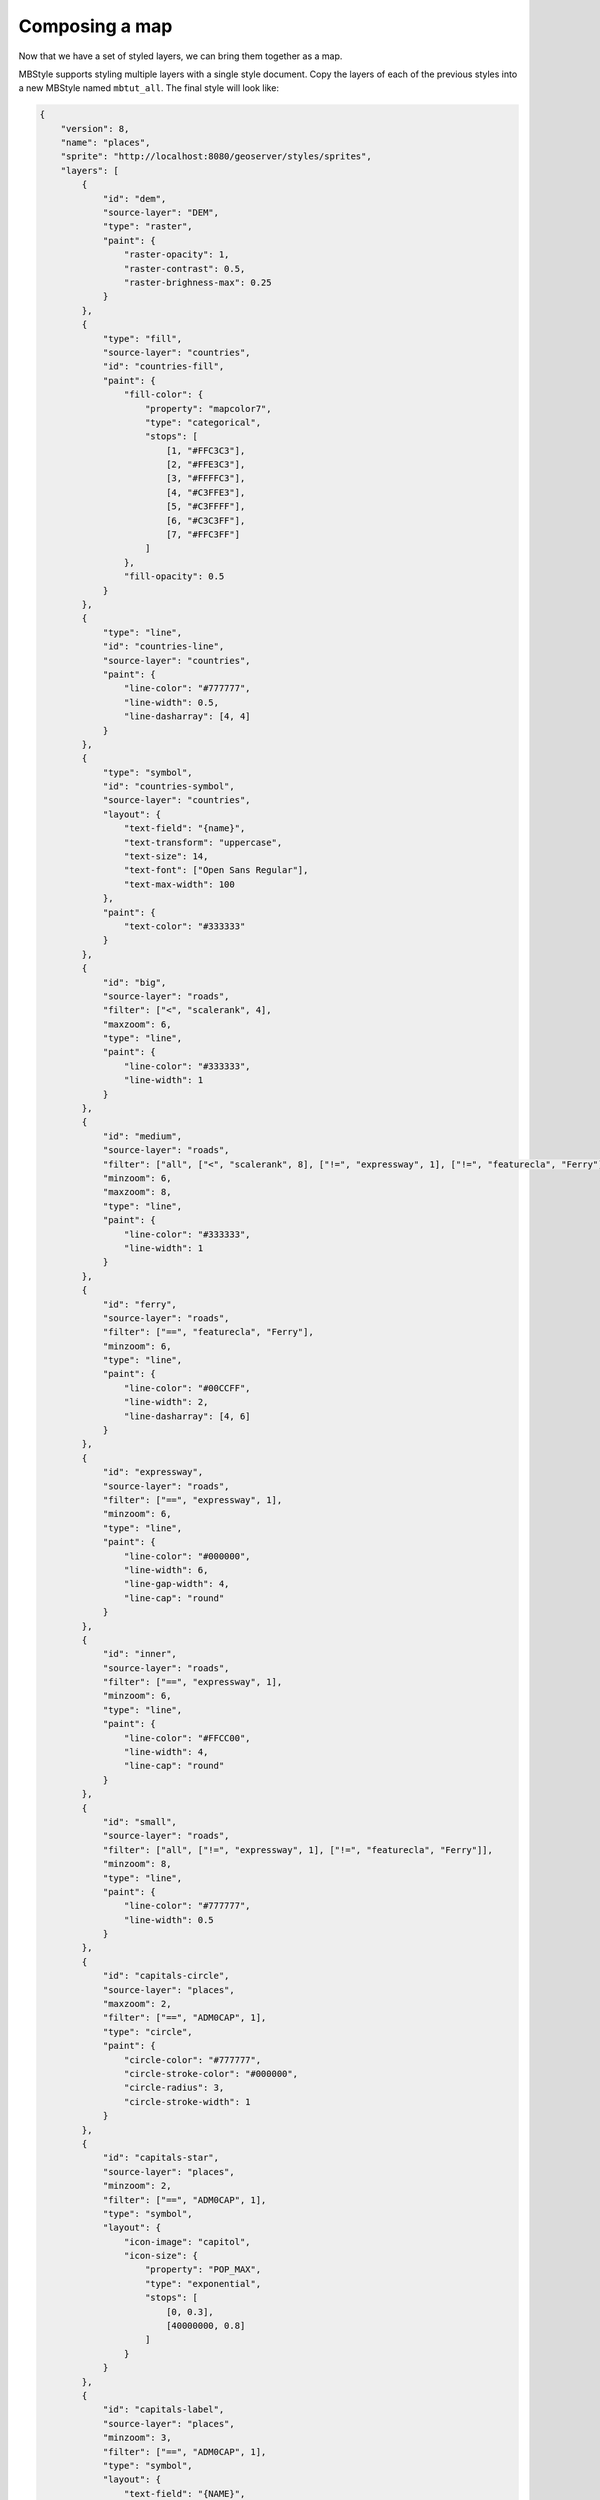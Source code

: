 .. _cartography.mbstyle.tutorial.map:

Composing a map
===============

Now that we have a set of styled layers, we can bring them together as a map.

MBStyle supports styling multiple layers with a single style document. Copy the layers of each of the previous styles into a new MBStyle named ``mbtut_all``. The final style will look like: 

.. code-block:: json

    {
        "version": 8,
        "name": "places",
        "sprite": "http://localhost:8080/geoserver/styles/sprites",
        "layers": [
            {
                "id": "dem",
                "source-layer": "DEM",
                "type": "raster",
                "paint": {
                    "raster-opacity": 1,
                    "raster-contrast": 0.5,
                    "raster-brighness-max": 0.25
                }
            },
            {
                "type": "fill",
                "source-layer": "countries",
                "id": "countries-fill",
                "paint": {
                    "fill-color": {
                        "property": "mapcolor7",
                        "type": "categorical",
                        "stops": [
                            [1, "#FFC3C3"], 
                            [2, "#FFE3C3"],
                            [3, "#FFFFC3"], 
                            [4, "#C3FFE3"],
                            [5, "#C3FFFF"], 
                            [6, "#C3C3FF"],
                            [7, "#FFC3FF"]
                        ]
                    },
                    "fill-opacity": 0.5
                }
            },
            {
                "type": "line",
                "id": "countries-line",
                "source-layer": "countries",
                "paint": {
                    "line-color": "#777777",
                    "line-width": 0.5,
                    "line-dasharray": [4, 4]
                }
            },
            {
                "type": "symbol",
                "id": "countries-symbol",
                "source-layer": "countries",
                "layout": {
                    "text-field": "{name}",
                    "text-transform": "uppercase",
                    "text-size": 14,
                    "text-font": ["Open Sans Regular"],
                    "text-max-width": 100
                },
                "paint": {
                    "text-color": "#333333"
                }
            },
            {
                "id": "big",
                "source-layer": "roads",
                "filter": ["<", "scalerank", 4],
                "maxzoom": 6,
                "type": "line",
                "paint": {
                    "line-color": "#333333",
                    "line-width": 1
                }
            },
            {
                "id": "medium",
                "source-layer": "roads",
                "filter": ["all", ["<", "scalerank", 8], ["!=", "expressway", 1], ["!=", "featurecla", "Ferry"]],
                "minzoom": 6,
                "maxzoom": 8,
                "type": "line",
                "paint": {
                    "line-color": "#333333",
                    "line-width": 1
                }
            },
            {
                "id": "ferry",
                "source-layer": "roads",
                "filter": ["==", "featurecla", "Ferry"],
                "minzoom": 6,
                "type": "line",
                "paint": {
                    "line-color": "#00CCFF",
                    "line-width": 2,
                    "line-dasharray": [4, 6]
                }
            },
            {
                "id": "expressway",
                "source-layer": "roads",
                "filter": ["==", "expressway", 1],
                "minzoom": 6,
                "type": "line",
                "paint": {
                    "line-color": "#000000",
                    "line-width": 6,
                    "line-gap-width": 4,
                    "line-cap": "round"
                }
            },
            {
                "id": "inner",
                "source-layer": "roads",
                "filter": ["==", "expressway", 1],
                "minzoom": 6,
                "type": "line",
                "paint": {
                    "line-color": "#FFCC00",
                    "line-width": 4,
                    "line-cap": "round"
                }
            },
            {
                "id": "small",
                "source-layer": "roads",
                "filter": ["all", ["!=", "expressway", 1], ["!=", "featurecla", "Ferry"]],
                "minzoom": 8,
                "type": "line",
                "paint": {
                    "line-color": "#777777",
                    "line-width": 0.5
                }
            },
            {
                "id": "capitals-circle",
                "source-layer": "places",
                "maxzoom": 2,
                "filter": ["==", "ADM0CAP", 1],
                "type": "circle",
                "paint": {
                    "circle-color": "#777777",
                    "circle-stroke-color": "#000000",
                    "circle-radius": 3,
                    "circle-stroke-width": 1
                }
            },
            {
                "id": "capitals-star",
                "source-layer": "places",
                "minzoom": 2,
                "filter": ["==", "ADM0CAP", 1],
                "type": "symbol",
                "layout": {
                    "icon-image": "capitol",
                    "icon-size": {
                        "property": "POP_MAX",
                        "type": "exponential",
                        "stops": [
                            [0, 0.3],
                            [40000000, 0.8]
                        ]
                    }
                }
            },
            {
                "id": "capitals-label",
                "source-layer": "places",
                "minzoom": 3,
                "filter": ["==", "ADM0CAP", 1],
                "type": "symbol",
                "layout": {
                    "text-field": "{NAME}",
                    "text-anchor": "bottom-left",
                    "text-offset": [3,2],
                }
            },
            {
                "id": "places-circle",
                "source-layer": "places",
                "minzoom": 2,
                "filter": ["!=", "ADM0CAP", 1],
                "type": "circle",
                "paint": {
                    "circle-color": "#777777",
                    "circle-stroke-color": "#000000",
                    "circle-radius": {
                        "property": "POP_MAX",
                        "type": "exponential",
                        "stops": [
                            [0, 2],
                            [40000000, 5]
                        ]
                    },
                    "circle-stroke-width": 1
                }
            },
            {
                "id": "places-label",
                "source-layer": "places",
                "minzoom": 4,
                "filter": ["!=", "ADM0CAP", 1],
                "type": "symbol",
                "layout": {
                    "text-field": "{NAME}",
                    "text-anchor": "bottom-left",
                    "text-offset": [3,2]
                }
            }
        ]
    }

Normally, styles are associated with a layer and rendered together with that layer. In order to expose this multi-layer style, create a new layer group in geoserver named ``tutorial``. Under the layer list of this layer group, click ``Add Style group`` and select the ``mbtut_all`` style. You can now preview the map from the GeoServer layer preview.

This will produce a map that looks like the following at various zoom levels:

.. figure:: img/map_zoom_1.png

   Map at world scale

.. figure:: img/map_zoom_2.png

   Map at region scale

.. figure:: img/map_zoom_3.png

   Map at city scale

Client-side styling
-------------------

You can also use this GeoServer MBStyle with client-side applications which support MapBox Styles, such as OpenLayers and MapBox.
To do so:

#. :ref:`Enable CORS <sysadmin.cors>` in GeoServer. This allows third-party applications to access the style and any spritesheets hosted by GeoServer.

#. `Install <../geoserver/extensions/vectortiles/install.html#vectortiles-install>`_ the Vector Tiles extension.

#. `Publish <../geoserver/extensions/vectortiles/tutorial.html#vectortiles-tutorial>`_ the ``tutorial`` layer group as ``application/x-protobuf;type=mapbox-vector`` (You only need to do the “Publish vector tiles in GeoWebCache” step).

#. Add a vector and a raster ``"sources"`` parameter to the top-level of your style (change the GeoServer URL as appropriate):

   .. code-block:: json

      {
          "tutorial": {
              "type": "vector",
              "tiles": [
                "http://localhost:8080/geoserver/gwc/service/wmts?REQUEST=GetTile&SERVICE=WMTS&VERSION=1.0.0&LAYER=tutorial&STYLE=&TILEMATRIX=EPSG:900913:{z}&TILEMATRIXSET=EPSG:900913&FORMAT=application/x-protobuf;type=mapbox-vector&TILECOL={x}&TILEROW={y}"
              ],
              "minZoom": 0,
              "maxZoom": 14
          },
          "tutorial-dem": {
            "type": "raster",
            "tiles": [
              "http://localhost:8080/geoserver/gwc/service/wmts?REQUEST=GetTile&SERVICE=WMTS&VERSION=1.0.0&LAYER=tutorial:DEM&STYLE=&TILEMATRIX=EPSG:900913:{z}&TILEMATRIXSET=EPSG:900913&FORMAT=image/png&TILECOL={x}&TILEROW={y}"
            ],
            "minZoom": 0,
            "maxZoom": 14
          }
      }

#. Add ``"source": "tutorial"`` to each vector layer in the style and ``"source": "tutorial-dem"`` to the one raster layer. The final style will look like: 

   .. literalinclude:: files/mbtut_all.json
      :language: json

#. Then, you can use this style in any front-end application which supports MapBox Styles and can access your GeoServer. The style is available from ``http://localhost:8080/geoserver/styles/mbtut_all.json``.

.. note:: :download:`Download the final map style <files/mbtut_all.json>`
